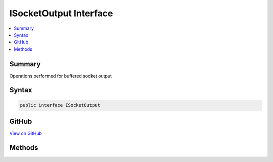 

ISocketOutput Interface
=======================



.. contents:: 
   :local:



Summary
-------

Operations performed for buffered socket output











Syntax
------

.. code-block:: csharp

   public interface ISocketOutput





GitHub
------

`View on GitHub <https://github.com/aspnet/apidocs/blob/master/aspnet/kestrelhttpserver/src/Microsoft.AspNet.Server.Kestrel/Http/ISocketOutput.cs>`_





.. dn:interface:: Microsoft.AspNet.Server.Kestrel.Http.ISocketOutput

Methods
-------

.. dn:interface:: Microsoft.AspNet.Server.Kestrel.Http.ISocketOutput
    :noindex:
    :hidden:

    
    .. dn:method:: Microsoft.AspNet.Server.Kestrel.Http.ISocketOutput.Write(System.ArraySegment<System.Byte>, System.Boolean)
    
        
        
        
        :type buffer: System.ArraySegment{System.Byte}
        
        
        :type immediate: System.Boolean
    
        
        .. code-block:: csharp
    
           void Write(ArraySegment<byte> buffer, bool immediate = true)
    
    .. dn:method:: Microsoft.AspNet.Server.Kestrel.Http.ISocketOutput.WriteAsync(System.ArraySegment<System.Byte>, System.Boolean, System.Threading.CancellationToken)
    
        
        
        
        :type buffer: System.ArraySegment{System.Byte}
        
        
        :type immediate: System.Boolean
        
        
        :type cancellationToken: System.Threading.CancellationToken
        :rtype: System.Threading.Tasks.Task
    
        
        .. code-block:: csharp
    
           Task WriteAsync(ArraySegment<byte> buffer, bool immediate = true, CancellationToken cancellationToken = null)
    

